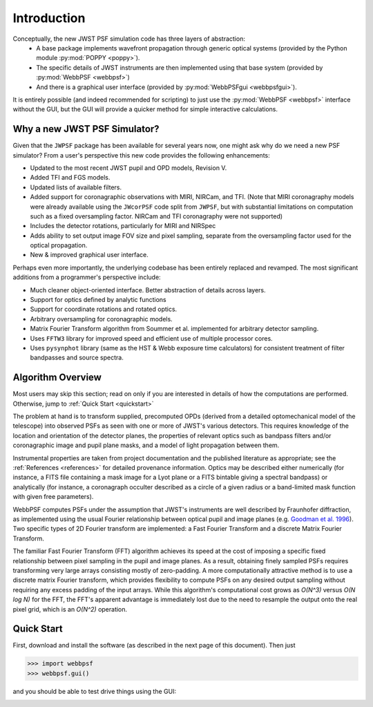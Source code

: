 .. JWST-PSFs documentation master file, created by
   sphinx-quickstart on Mon Nov 29 15:57:01 2010.
   You can adapt this file completely to your liking, but it should at least
   contain the root `toctree` directive.


Introduction
============


Conceptually, the new JWST PSF simulation code has three layers of abstraction: 
 * A base package implements wavefront propagation through generic optical systems (provided by the Python module :py:mod:`POPPY <poppy>`).
 * The specific details of JWST instruments are then implemented using that base system (provided by :py:mod:`WebbPSF <webbpsf>`)
 * And there is a graphical user interface (provided by  :py:mod:`WebbPSFgui <webbpsfgui>`).

It is entirely possible (and indeed recommended for scripting) to just use the :py:mod:`WebbPSF <webbpsf>` interface without the GUI, but the
GUI will provide a quicker method for simple interactive calculations.


Why a new JWST PSF Simulator?
-----------------------------

Given that the ``JWPSF`` package has been available for several years now, one might ask why do we need a new PSF simulator? 
From a user's perspective this new code provides the following enhancements:

* Updated to the most recent JWST pupil and OPD models, Revision V.
* Added TFI and FGS models.
* Updated lists of available filters.
* Added support for coronagraphic observations with MIRI, NIRCam, and TFI. (Note that MIRI coronagraphy models were
  already available using the ``JWcorPSF`` code split from ``JWPSF``, but with substantial limitations on computation such as
  a fixed oversampling factor. NIRCam and TFI coronagraphy were not supported)
* Includes the detector rotations, particularly for MIRI and NIRSpec
* Adds ability to set output image FOV size and pixel sampling, separate from the oversampling factor used for the optical propagation.
* New & improved graphical user interface.


Perhaps even more importantly, the underlying codebase has been entirely replaced and revamped. The most 
significant additions from a programmer's perspective include:

* Much cleaner object-oriented interface. Better abstraction of details across layers.
* Support for optics defined by analytic functions
* Support for coordinate rotations and rotated optics.
* Arbitrary oversampling for coronagraphic models.
* Matrix Fourier Transform algorithm from Soummer et al. implemented for arbitrary detector sampling.
* Uses ``FFTW3`` library for improved speed and efficient use of multiple processor cores. 
* Uses ``pysynphot`` library (same as the HST & Webb exposure time calculators) for consistent treatment of filter bandpasses and source spectra.


Algorithm Overview
---------------------

Most users may skip this section; read on only if you are interested in details of how the computations are performed. Otherwise, jump to :ref:`Quick Start <quickstart>`

The problem at hand is to transform supplied, precomputed OPDs (derived from a detailed optomechanical model
of the telescope)
into observed PSFs as seen with one or more of JWST's various detectors. This requires knowledge of the 
location and orientation of the detector planes, the properties of relevant optics such as bandpass filters and/or
coronagraphic image and pupil plane masks, and a model of light propagation between them.

Instrumental properties are taken from project documentation and the published
literature as appropriate; see the :ref:`References <references>` for detailed
provenance information. Optics may be described either numerically (for
instance, a FITS file containing a mask image for a Lyot plane or a FITS
bintable giving a spectral bandpass) or analytically (for instance, a
coronagraph occulter described as a circle of a given radius or a band-limited
mask function with given free parameters). 


WebbPSF computes PSFs under the assumption that JWST's instruments are well
described by Fraunhofer diffraction, as implemented using the usual Fourier
relationship between optical pupil and image planes (e.g. `Goodman et al. 1996
<http://books.google.com/books?id=ow5xs_Rtt9AC&printsec=frontcover#v=onepage&q&f=false>`_).
Two specific types of 2D Fourier transform are implemented: a Fast Fourier Transform and a discrete Matrix Fourier Transform.

The familiar Fast Fourier Transform (FFT) algorithm achieves its speed at the cost of imposing a specific fixed relationship between pixel
sampling in the pupil and image planes. As a result, obtaining finely sampled PSFs requires transforming very large arrays consisting
mostly of zero-padding. A more computationally attractive method is to use a discrete matrix Fourier transform, which
provides flexibility to compute PSFs on any desired output sampling without requiring any excess padding of the input arrays.
While this algorithm's computational cost grows as `O(N^3)` versus `O(N log N)` for the FFT, the FFT's apparent advantage is immediately lost
due to the need to resample the output onto the real pixel grid, which is an `O(N^2)` operation.






.. _quickstart:

Quick Start
------------
First, download and install the software (as described in the next page of this document).  Then just

>>> import webbpsf
>>> webbpsf.gui()

and you should be able to test drive things using the GUI: 

.. image:: ./fig_webbpsfgui_main.png
   :scale: 75%
   :align: right
   :alt: WebbPSFGui main window







